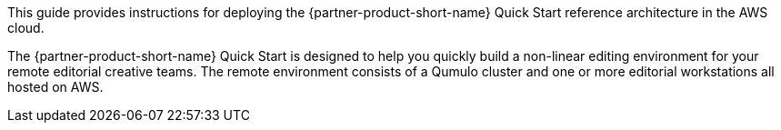 // Replace the content in <>
// Identify your target audience and explain how/why they would use this Quick Start.
//Avoid borrowing text from third-party websites (copying text from AWS service documentation is fine). Also, avoid marketing-speak, focusing instead on the technical aspect.

This guide provides instructions for deploying the {partner-product-short-name} Quick Start reference architecture in the AWS cloud.

The {partner-product-short-name} Quick Start is designed to help you quickly build a non-linear editing environment for your remote editorial creative teams. The remote environment consists of a Qumulo cluster and one or more editorial workstations all hosted on AWS. 

